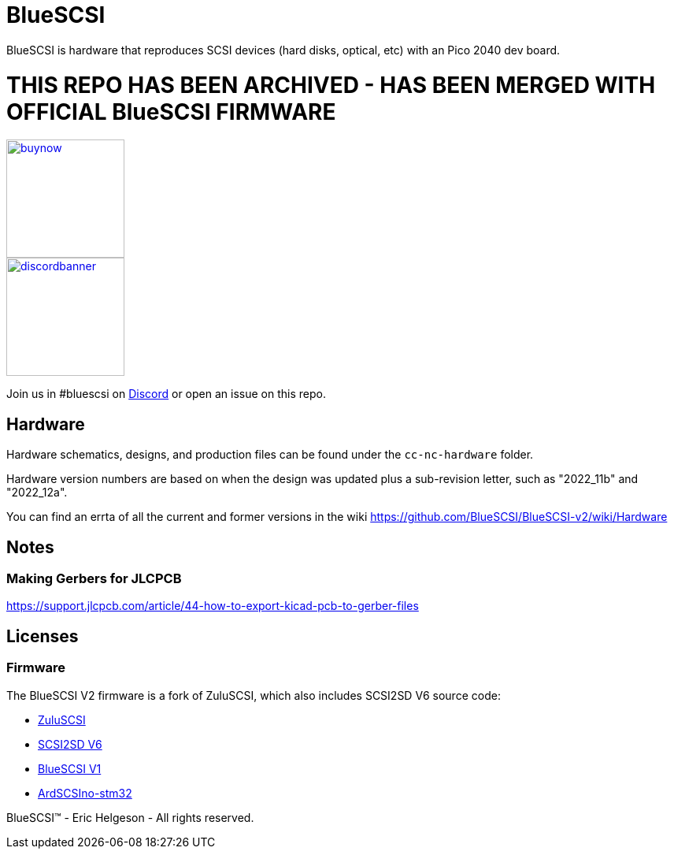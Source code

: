 # BlueSCSI
:toc: macro

BlueSCSI is hardware that reproduces SCSI devices (hard disks, optical, etc) with an Pico 2040 dev board.

# THIS REPO HAS BEEN ARCHIVED - HAS BEEN MERGED WITH OFFICIAL BlueSCSI FIRMWARE 





 


image::docs/buynow.png[link=https://scsi.blue, 150]
image::docs/discordbanner.png[link=https://discord.gg/GKcvtgU7P9, 150]

Join us in #bluescsi on https://discord.gg/GKcvtgU7P9[Discord] or open an issue on this repo.

## Hardware

Hardware schematics, designs, and production files can be found under the `cc-nc-hardware` folder.

Hardware version numbers are based on when the design was updated plus a sub-revision letter, such as "2022_11b" and "2022_12a".

You can find an errta of all the current and former versions in the wiki https://github.com/BlueSCSI/BlueSCSI-v2/wiki/Hardware

## Notes

### Making Gerbers for JLCPCB

https://support.jlcpcb.com/article/44-how-to-export-kicad-pcb-to-gerber-files

## Licenses

### Firmware

The BlueSCSI V2 firmware is a fork of ZuluSCSI, which also includes SCSI2SD V6 source code:

* https://github.com/ZuluSCSI/ZuluSCSI-firmware[ZuluSCSI]
* http://git.codesrc.com/index.cgi?p=SCSI2SD-V6.git;a=summary[SCSI2SD V6]
* https://github.com/erichelgeson/BlueSCSI[BlueSCSI V1]
* https://github.com/ztto/ArdSCSino-stm32[ArdSCSIno-stm32]

BlueSCSI(TM) - Eric Helgeson - All rights reserved.
